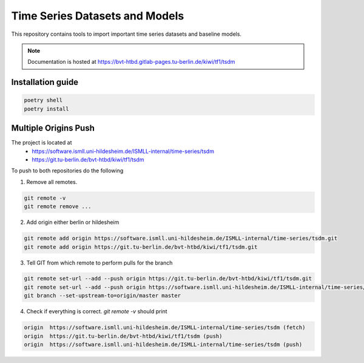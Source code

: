 Time Series Datasets and Models
================================

This repository contains tools to import important time series datasets and baseline models.

.. note::

    Documentation is hosted at https://bvt-htbd.gitlab-pages.tu-berlin.de/kiwi/tf1/tsdm


Installation guide
------------------

.. code-block:: bash

    poetry shell
    poetry install


Multiple Origins Push
---------------------

The project is located at
 - https://software.ismll.uni-hildesheim.de/ISMLL-internal/time-series/tsdm
 - https://git.tu-berlin.de/bvt-htbd/kiwi/tf1/tsdm

To push to both repositories do the following

1. Remove all remotes.

.. code-block:: shell

    git remote -v
    git remote remove ...

2. Add origin either berlin or hildesheim

.. code-block:: shell

    git remote add origin https://software.ismll.uni-hildesheim.de/ISMLL-internal/time-series/tsdm.git
    git remote add origin https://git.tu-berlin.de/bvt-htbd/kiwi/tf1/tsdm.git

3. Tell GIT from which remote to perform pulls for the branch

.. code-block:: shell

    git remote set-url --add --push origin https://git.tu-berlin.de/bvt-htbd/kiwi/tf1/tsdm.git
    git remote set-url --add --push origin https://software.ismll.uni-hildesheim.de/ISMLL-internal/time-series/tsdm.git
    git branch --set-upstream-to=origin/master master

4. Check if everything is correct. `git remote -v` should print

.. code-block:: shell

    origin  https://software.ismll.uni-hildesheim.de/ISMLL-internal/time-series/tsdm (fetch)
    origin  https://git.tu-berlin.de/bvt-htbd/kiwi/tf1/tsdm (push)
    origin  https://software.ismll.uni-hildesheim.de/ISMLL-internal/time-series/tsdm (push)
